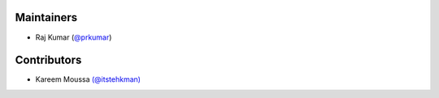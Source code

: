 Maintainers
***********
- Raj Kumar (`@prkumar <https://github.com/prkumar>`_)

Contributors
************
- Kareem Moussa `(@itstehkman) <https://github.com/itstehkman>`_

